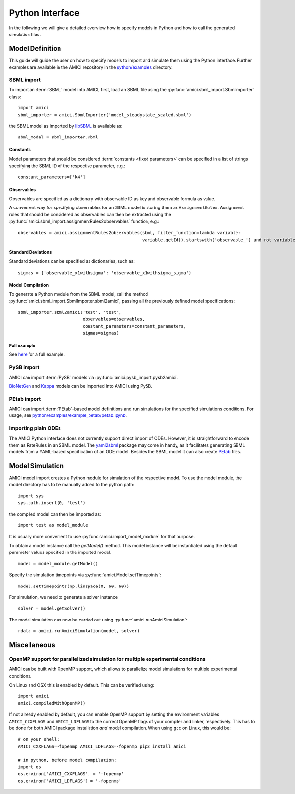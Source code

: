 ****************
Python Interface
****************

In the following we will give a detailed overview how to specify models in
Python and how to call the generated simulation files.

Model Definition
================

This guide will guide the user on how to specify models to import and simulate
them using the Python interface. Further examples are available in the AMICI
repository in the
`python/examples <https://github.com/AMICI-dev/AMICI/tree/master/python/examples>`_
directory.

SBML import
-----------

To import an :term:`SBML` model into AMICI, first, load an SBML file
using the :py:func:`amici.sbml_import.SbmlImporter` class::

    import amici
    sbml_importer = amici.SbmlImporter('model_steadystate_scaled.sbml')

the SBML model as imported by `libSBML <http://sbml.org/Software/libSBML>`_
is available as::

    sbml_model = sbml_importer.sbml

Constants
^^^^^^^^^

Model parameters that should be considered :term:`constants <fixed parameters>`
can be specified in a list
of strings specifying the SBML ID of the respective parameter, e.g.::

    constant_parameters=['k4']

Observables
^^^^^^^^^^^

Observables are specified as a dictionary with observable ID as key and
observable formula as value.

A convenient way for specifying observables for an SBML model is storing them
as ``AssignmentRule``\ s. Assignment rules that should be considered as observables
can then be extracted using the :py:func:`amici.sbml_import.assignmentRules2observables`
function, e.g.::

    observables = amici.assignmentRules2observables(sbml, filter_function=lambda variable:
                                                    variable.getId().startswith('observable_') and not variable.getId().endswith('_sigma'))

Standard Deviations
^^^^^^^^^^^^^^^^^^^

Standard deviations can be specified as dictionaries, such as::

    sigmas = {'observable_x1withsigma': 'observable_x1withsigma_sigma'}


Model Compilation
^^^^^^^^^^^^^^^^^

To generate a Python module from the SBML model, call the method
:py:func:`amici.sbml_import.SbmlImporter.sbml2amici`, passing all the
previously defined model specifications::

    sbml_importer.sbml2amici('test', 'test',
                             observables=observables,
                             constant_parameters=constant_parameters,
                             sigmas=sigmas)

Full example
^^^^^^^^^^^^

See `here <ExampleSteadystate.ipynb>`_ for a full example.

PySB import
-----------

AMICI can import :term:`PySB` models via
:py:func:`amici.pysb_import.pysb2amici`.

`BioNetGen <https://www.csb.pitt.edu/Faculty/Faeder/?page_id=409>`_ and
`Kappa <https://kappalanguage.org/>`_ models can be imported into AMICI using
PySB.

PEtab import
------------

AMICI can import :term:`PEtab`-based model definitions and run simulations for
the specified simulations conditions. For usage, see
`python/examples/example_petab/petab.ipynb <petab.ipynb>`_.

Importing plain ODEs
--------------------

The AMICI Python interface does not currently support direct import of ODEs.
However, it is straightforward to encode them as RateRules in an SBML model.
The `yaml2sbml <https://github.com/martamatos/yaml2sbml>`_ package may come in
handy, as it facilitates generating SBML models from a YAML-based specification
of an ODE model. Besides the SBML model it can also create
`PEtab <https://github.com/PEtab-dev/PEtab>`_ files.

Model Simulation
================

AMICI model import creates a Python module for simulation of the respective
model. To use the model module, the model directory has to be manually added to
the python path::

    import sys
    sys.path.insert(0, 'test')

the compiled model can then be imported as::

    import test as model_module

It is usually more convenient to use :py:func:`amici.import_model_module` for
that purpose.

To obtain a model instance call the `getModel()` method. This model instance
will be instantiated using the default parameter values specified in the
imported model::

    model = model_module.getModel()

Specify the simulation timepoints via :py:func:`amici.Model.setTimepoints`::

    model.setTimepoints(np.linspace(0, 60, 60))

For simulation, we need to generate a solver instance::

    solver = model.getSolver()

The model simulation can now be carried out using
:py:func:`amici.runAmiciSimulation`::

    rdata = amici.runAmiciSimulation(model, solver)


Miscellaneous
=============

OpenMP support for parallelized simulation for multiple experimental conditions
-------------------------------------------------------------------------------

AMICI can be built with OpenMP support, which allows to parallelize model
simulations for multiple experimental conditions.

On Linux and OSX this is enabled by default. This can be verified using::

    import amici
    amici.compiledWithOpenMP()

If not already enabled by default, you can enable OpenMP support by setting
the environment variables ``AMICI_CXXFLAGS`` and ``AMICI_LDFLAGS`` to the
correct OpenMP flags of your compiler and linker, respectively. This has to be
done for both AMICI package installation *and* model compilation. When using
``gcc`` on Linux, this would be::

    # on your shell:
    AMICI_CXXFLAGS=-fopenmp AMICI_LDFLAGS=-fopenmp pip3 install amici

    # in python, before model compilation:
    import os
    os.environ['AMICI_CXXFLAGS'] = '-fopenmp'
    os.environ['AMICI_LDFLAGS'] = '-fopenmp'
